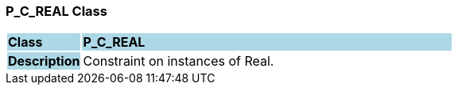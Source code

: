 === P_C_REAL Class

[cols="^1,2,3"]
|===
|*Class*
{set:cellbgcolor:lightblue}
2+^|*P_C_REAL*

|*Description*
{set:cellbgcolor:lightblue}
2+|Constraint on instances of Real.
{set:cellbgcolor!}

|===
